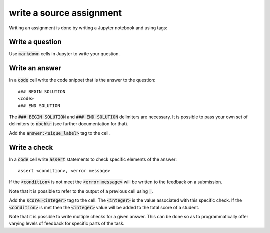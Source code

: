 write a source assignment
=========================

Writing an assignment is done by writing a Jupyter notebook and using tags:

Write a question
----------------

Use :code:`markdown` cells in Jupyter to write your question.

Write an answer
---------------

In a :code:`code` cell write the code snippet that is the answer to the
question::

    ### BEGIN SOLUTION
    <code>
    ### END SOLUTION

The :code:`### BEGIN SOLUTION` and :code:`### END SOLUTION` delimiters are
necessary. It is possible to pass your own set of delimiters to :code:`nbchkr`
(see further documentation for that).

Add the :code:`answer:<uique_label>` tag to the cell.

Write a check
-------------

In a :code:`code` cell write :code:`assert` statements to check specific
elements of the answer::

    assert <condition>, <error message>

If the :code:`<condition>` is not meet the :code:`<error message>` will be
written to the feedback on a submission.

Note that it is possible to refer to the output of a previous cell using
:code:`_`.

Add the :code:`score:<integer>` tag to the cell. The :code:`<integer>` is the
value associated with this specific check. If the :code:`<condition>` is met
then the :code:`<integer>` value will be added to the total score of a student.

Note that it is possible to write multiple checks for a given answer. This can
be done so as to programmatically offer varying levels of feedback for specific
parts of the task.
